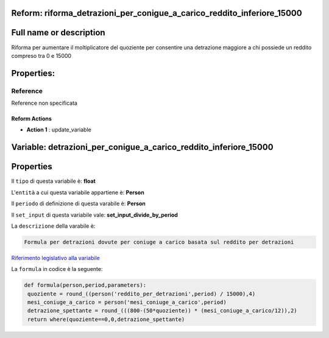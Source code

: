 #######################################################################################################################################################################################################################################################################################################################################################################################################################################################################################################################################################################################################################################################################################################################################################################################################################################################################################################################################################################################################################################
Reform:  riforma_detrazioni_per_conigue_a_carico_reddito_inferiore_15000
#######################################################################################################################################################################################################################################################################################################################################################################################################################################################################################################################################################################################################################################################################################################################################################################################################################################################################################################################################################################################################################################

#######################################################################################################################################################################################################################################################################################################################################################################################################################################################################################################################################################################################################################################################################################################################################################################################################################################################################################################################################################################################################################################
Full name or description
#######################################################################################################################################################################################################################################################################################################################################################################################################################################################################################################################################################################################################################################################################################################################################################################################################################################################################################################################################################################################################################################

Riforma per aumentare il moltiplicatore del quoziente per consentire una detrazione maggiore a chi possiede un reddito compreso tra 0 e 15000

#######################################################################################################################################################################################################################################################################################################################################################################################################################################################################################################################################################################################################################################################################################################################################################################################################################################################################################################################################################################################################################################
Properties: 
#######################################################################################################################################################################################################################################################################################################################################################################################################################################################################################################################################################################################################################################################################################################################################################################################################################################################################################################################################################################################################################################
Reference 
#######################################################################################################################################################################################################################################################################################################################################################################################################################################################################################################################################################################################################################################################################################################################################################################################################################################################################################################################################################################################################################################
Reference non specificata

Reform Actions 
***************************************************************************************************************************************************************************************************************************************************************************************************************************************************************************************************************************************************************************************************************************************************************************************************************************************************************************************************************************************************************************************************************************************************************************************************************************************************************************************************************************************

- **Action 1** : update_variable

#######################################################################################################################################################################################################################################################################################################################################################################################################################################################################################################################################################################################################################################################################################################################################################################################################################################################################################################################################################################################################################################
 Variable: detrazioni_per_conigue_a_carico_reddito_inferiore_15000
#######################################################################################################################################################################################################################################################################################################################################################################################################################################################################################################################################################################################################################################################################################################################################################################################################################################################################################################################################################################################################################################

#######################################################################################################################################################################################################################################################################################################################################################################################################################################################################################################################################################################################################################################################################################################################################################################################################################################################################################################################################################################################################################################
 Properties 
#######################################################################################################################################################################################################################################################################################################################################################################################################################################################################################################################################################################################################################################################################################################################################################################################################################################################################################################################################################################################################################################

Il ``tipo`` di questa variabile è: **float**

L'``entità`` a cui questa variabile appartiene è: **Person**

Il ``periodo`` di definizione di questa varabile è: **Person**

Il ``set_input`` di questa variabile vale: **set_input_divide_by_period**

La ``descrizione`` della varabile è: 

.. code-block:: rst

 Formula per detrazioni dovute per coniuge a carico basata sul reddito per detrazioni

`Riferimento legislativo alla variabile <http://www.agenziaentrate.gov.it/wps/file/Nsilib/Nsi/Schede/Dichiarazioni/Redditi+Persone+fisiche+2018/Modello+e+istruzioni+Redditi+PF2018/Istruzioni+Redditi+Pf+-+Fascicolo+1+2018/PF1_istruzioni_2018_Ret.pdf>`__

La ``formula`` in codice è la seguente: 

.. code:: python

  def formula(person,period,parameters):
   quoziente = round_((person('reddito_per_detrazioni',period) / 15000),4)
   mesi_coniuge_a_carico = person('mesi_coniuge_a_carico',period)
   detrazione_spettante = round_(((800-(50*quoziente)) * (mesi_coniuge_a_carico/12)),2)
   return where(quoziente==0,0,detrazione_spettante)




